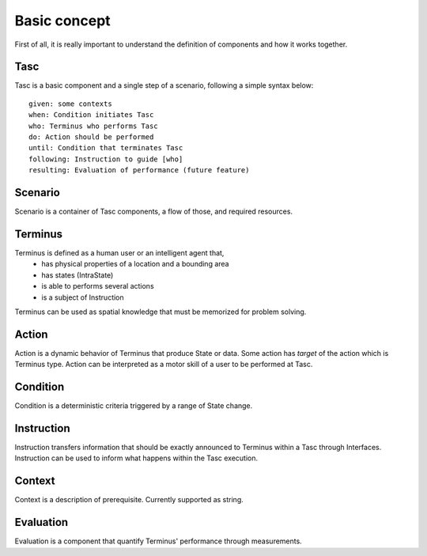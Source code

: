Basic concept
=============
First of all, it is really important to understand the definition of components and how it works together.

Tasc
^^^^
Tasc is a basic component and a single step of a scenario, following a simple syntax below::

  given: some contexts
  when: Condition initiates Tasc
  who: Terminus who performs Tasc
  do: Action should be performed
  until: Condition that terminates Tasc
  following: Instruction to guide [who]
  resulting: Evaluation of performance (future feature)

Scenario
^^^^^^^^
Scenario is a container of Tasc components, a flow of those, and required resources.

Terminus
^^^^^^^^
Terminus is defined as a human user or an intelligent agent that,
  * has physical properties of a location and a bounding area
  * has states (IntraState)
  * is able to performs several actions
  * is a subject of Instruction
Terminus can be used as spatial knowledge that must be memorized for problem solving.

Action
^^^^^^^^
Action is a dynamic behavior of Terminus that produce State or data. Some action has *target* of the action which is Terminus type.
Action can be interpreted as a motor skill of a user to be performed at Tasc.

Condition
^^^^^^^^^^^^
Condition is a deterministic criteria triggered by a range of State change.

Instruction
^^^^^^^^^^^^
Instruction transfers information that should be exactly announced to Terminus within a Tasc through Interfaces.
Instruction can be used to inform what happens within the Tasc execution.

Context
^^^^^^^^^^^^
Context is a description of prerequisite. Currently supported as string.

Evaluation
^^^^^^^^^^^^
Evaluation is a component that quantify Terminus' performance through measurements.
